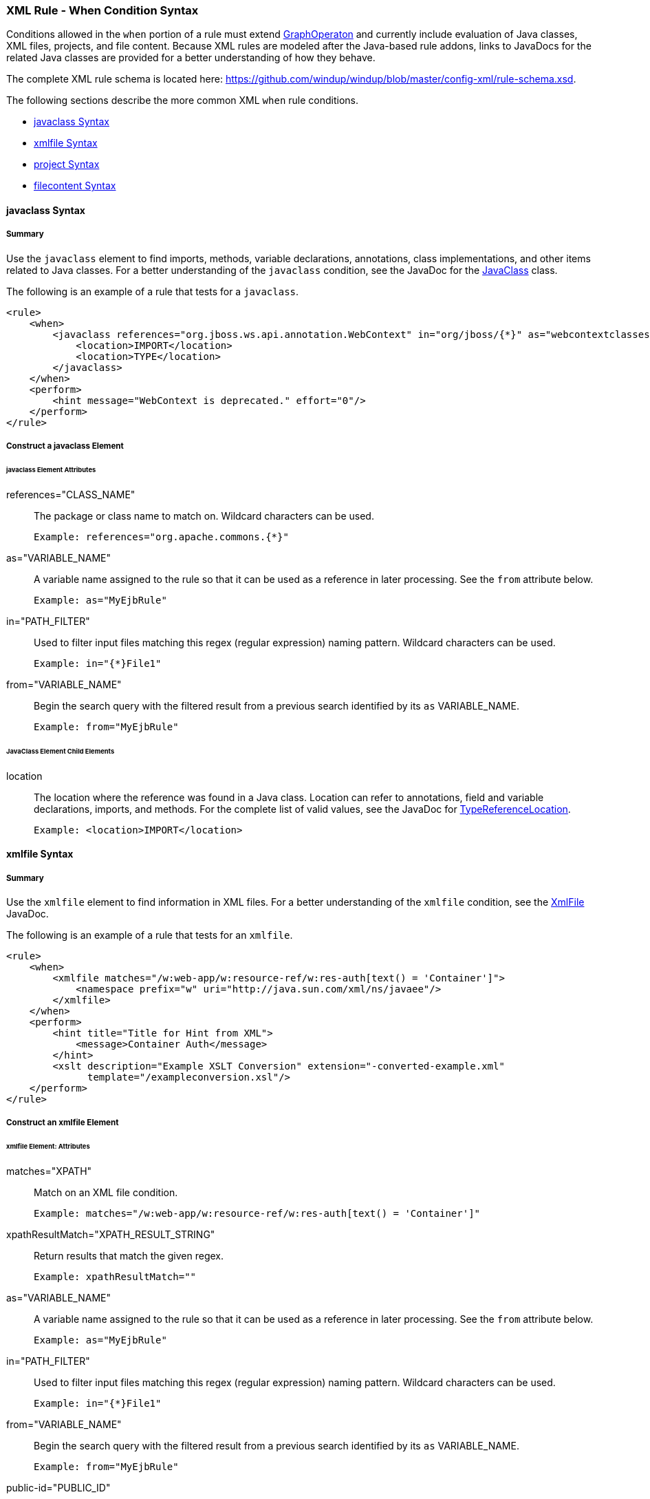 [[Rules-XML-Rule-When-Condition-Syntax]]
=== XML Rule - When Condition Syntax

Conditions allowed in the `when` portion of a rule must extend http://windup.github.io/windup/docs/latest/javadoc/org/jboss/windup/config/operation/GraphOperation.html[GraphOperaton] and currently include evaluation of Java classes, XML files, projects, and file content. Because XML rules are modeled after the Java-based rule addons, links to JavaDocs for the related Java classes are provided for a better understanding of how they behave. 

The complete XML rule schema is located here: https://github.com/windup/windup/blob/master/config-xml/rule-schema.xsd.

The following sections describe the more common XML `when` rule conditions. 

* xref:javaclass-syntax[javaclass Syntax]
* xref:xmlfile-syntax[xmlfile Syntax]
* xref:project-syntax[project Syntax]
* xref:filecontent-syntax[filecontent Syntax]

[[javaclass-syntax]]
==== javaclass Syntax

===== Summary 

Use the `javaclass` element to find imports, methods, variable declarations, annotations, class implementations, and other items related to Java classes. For a better understanding of the `javaclass` condition, see the JavaDoc for the http://windup.github.io/windup/docs/latest/javadoc/org/jboss/windup/rules/apps/java/condition/JavaClass.html[JavaClass] class.

The following is an example of a rule that tests for a `javaclass`.

    <rule>
        <when>
            <javaclass references="org.jboss.ws.api.annotation.WebContext" in="org/jboss/{*}" as="webcontextclasses">
                <location>IMPORT</location>
                <location>TYPE</location>
            </javaclass>
        </when>
        <perform>
            <hint message="WebContext is deprecated." effort="0"/>
        </perform>
    </rule>

===== Construct a javaclass Element

====== javaclass Element Attributes

references="CLASS_NAME":: The package or class name to match on. Wildcard characters can be used.

    Example: references="org.apache.commons.{*}"
    
as="VARIABLE_NAME":: A variable name assigned to the rule so that it can be used as a reference in later processing. See the `from` attribute below.

    Example: as="MyEjbRule"

in="PATH_FILTER":: Used to filter input files matching this regex (regular expression) naming pattern. Wildcard characters can be used.

    Example: in="{*}File1"

from="VARIABLE_NAME":: Begin the search query with the filtered result from a previous search identified by its `as` VARIABLE_NAME. 

    Example: from="MyEjbRule"

====== JavaClass Element Child Elements

location:: The location where the reference was found in a Java class. Location can refer to annotations, field and variable declarations, imports, and methods. For the complete list of valid values, see the JavaDoc for http://windup.github.io/windup/docs/javadoc/latest/org/jboss/windup/rules/apps/java/scan/ast/TypeReferenceLocation.html[TypeReferenceLocation].

    Example: <location>IMPORT</location>


[[xmlfile-syntax]]
==== xmlfile Syntax

===== Summary 

Use the `xmlfile` element to find information in XML files. For a better understanding of the `xmlfile` condition, see the http://windup.github.io/windup/docs/latest/javadoc/org/jboss/windup/rules/apps/xml/condition/XmlFile.html[XmlFile] JavaDoc.

The following is an example of a rule that tests for an `xmlfile`.

    <rule>
        <when>
            <xmlfile matches="/w:web-app/w:resource-ref/w:res-auth[text() = 'Container']">
                <namespace prefix="w" uri="http://java.sun.com/xml/ns/javaee"/>
            </xmlfile>
        </when>
        <perform>
            <hint title="Title for Hint from XML">
                <message>Container Auth</message>
            </hint>
            <xslt description="Example XSLT Conversion" extension="-converted-example.xml" 
                  template="/exampleconversion.xsl"/>
        </perform>
    </rule>

===== Construct an xmlfile Element


====== xmlfile Element: Attributes

matches="XPATH":: Match on an XML file condition.

    Example: matches="/w:web-app/w:resource-ref/w:res-auth[text() = 'Container']"
    
xpathResultMatch="XPATH_RESULT_STRING":: Return results that match the given regex. 

    Example: xpathResultMatch=""

as="VARIABLE_NAME":: A variable name assigned to the rule so that it can be used as a reference in later processing. See the `from` attribute below.

    Example: as="MyEjbRule"

in="PATH_FILTER":: Used to filter input files matching this regex (regular expression) naming pattern. Wildcard characters can be used.

    Example: in="{*}File1"

from="VARIABLE_NAME":: Begin the search query with the filtered result from a previous search identified by its `as` VARIABLE_NAME. 

    Example: from="MyEjbRule"

public-id="PUBLIC_ID":: The DTD public-id regex.

    Example: public-id="public"


====== xmlfile Element: Child Elements

namespace:: The namespace to referenced in XML files. This element contains 2 attributes: The `prefix` and the `uri`.

    Example: <namespace prefix="abc" uri="http://maven.apache.org/POM/4.0.0"/>

[[project-syntax]]
==== project Syntax

===== Summary 

Use the `project` element to find information in project files. For a better understanding of the `project` condition, see the JavaDoc for the http://windup.github.io/windup/docs/latest/javadoc/org/jboss/windup/project/condition/Project.html[Project] class.

The following is an example of a rule that tests for an `xmlfile`.

    <rule>
        <when>
            <project>
                <artifact groupId="junit" artifactId="junit" from="MyEjbRule" to="???"/>
            </project>
        </when>
        <perform>
            <hint title="Title for Hint for Project">
                <message>Descriptive message</message>
            </hint>
        </perform>
    </rule>

===== Construct a project Element

====== project Element Attributes

The `project` element does not have any attributes.

====== project Element Child Elements

artifact:: The namespace to referenced in XML files. This element contains the following attributes: 

* groupId="PROJECT_GROUP_ID"
+
Match on the project `<groupId>`

* artifactId="PROJECT_ARTIFACT_ID"
Match on the project `<artifactId>`

* from="VARIABLE_NAME"
+
Begin the search query with the filtered result from a previous search identified by its `as` VARIABLE_NAME. ???

* to = "???"


[[filecontent-syntax]]
==== filecontent Syntax

Use the `filecontent` element to find information in file content.For a better understanding of the `filecontent` condition, see the JavaDoc for the http://windup.github.io/windup/docs/latest/javadoc/org/jboss/windup/rules/files/condition/FileContent.html[FileContent] class.
TBD : .Draft

Use the `filecontent` element to test for content within files. The following is an example of a rule that tests for `filecontent`.

